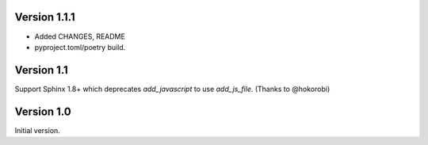 
Version 1.1.1
================

* Added CHANGES, README  
* pyproject.toml/poetry build.

Version 1.1
================

Support Sphinx 1.8+ which deprecates `add_javascript` to use `add_js_file`.
(Thanks to @hokorobi)


Version 1.0
================

Initial version.

